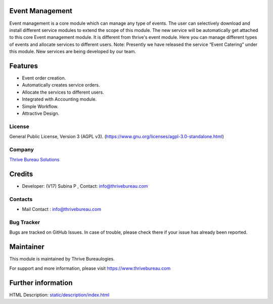 .. image:: https://img.shields.io/badge/license-AGPL--3-blue.svg
    :target: https://www.gnu.org/licenses/agpl-3.0-standalone.html
    :alt: License: AGPL-3

Event Management
================
Event management is a core module which can manage any type of events.
The user can selectively download and install different service modules to extend the scope of this module.
The new service will be automatically get attached to this core Event management module.
It is different from thrive's event module.
Here you can manage different types of events and allocate services to different users.
Note: Presently we have released the service “Event Catering” under this module. New services are being developed by our team.


Features
========
* Event order creation.
* Automatically creates service orders.
* Allocate the services to different users.
* Integrated with Accounting module.
* Simple Workflow.
* Attractive Design.


License
-------
General Public License, Version 3 (AGPL v3).
(https://www.gnu.org/licenses/agpl-3.0-standalone.html)

Company
-------
`Thrive Bureau Solutions <https://thrivebureau.com/>`__

Credits
============
* Developer: (V17) Subina P , Contact: info@thrivebureau.com

Contacts
--------
* Mail Contact : info@thrivebureau.com

Bug Tracker
-----------
Bugs are tracked on GitHub Issues. In case of trouble, please check there
if your issue has already been reported.

Maintainer
==========
.. image:: https://thrivebureau.com/images/logo.png
   :target: https://thrivebureau.com
This module is maintained by Thrive Bureaulogies.

For support and more information, please visit https://www.thrivebureau.com

Further information
===================
HTML Description: `<static/description/index.html>`__
